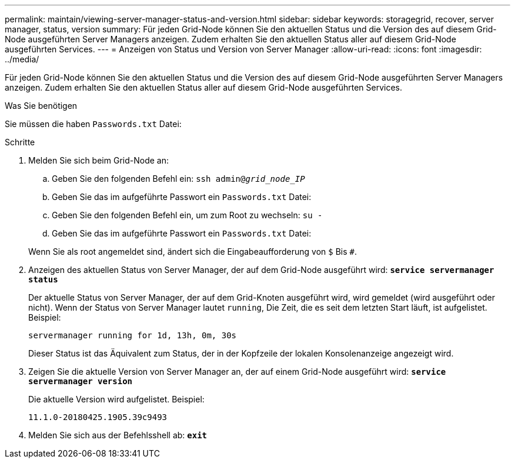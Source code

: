 ---
permalink: maintain/viewing-server-manager-status-and-version.html 
sidebar: sidebar 
keywords: storagegrid, recover, server manager, status, version 
summary: Für jeden Grid-Node können Sie den aktuellen Status und die Version des auf diesem Grid-Node ausgeführten Server Managers anzeigen. Zudem erhalten Sie den aktuellen Status aller auf diesem Grid-Node ausgeführten Services. 
---
= Anzeigen von Status und Version von Server Manager
:allow-uri-read: 
:icons: font
:imagesdir: ../media/


[role="lead"]
Für jeden Grid-Node können Sie den aktuellen Status und die Version des auf diesem Grid-Node ausgeführten Server Managers anzeigen. Zudem erhalten Sie den aktuellen Status aller auf diesem Grid-Node ausgeführten Services.

.Was Sie benötigen
Sie müssen die haben `Passwords.txt` Datei:

.Schritte
. Melden Sie sich beim Grid-Node an:
+
.. Geben Sie den folgenden Befehl ein: `ssh admin@_grid_node_IP_`
.. Geben Sie das im aufgeführte Passwort ein `Passwords.txt` Datei:
.. Geben Sie den folgenden Befehl ein, um zum Root zu wechseln: `su -`
.. Geben Sie das im aufgeführte Passwort ein `Passwords.txt` Datei:


+
Wenn Sie als root angemeldet sind, ändert sich die Eingabeaufforderung von `$` Bis `#`.

. Anzeigen des aktuellen Status von Server Manager, der auf dem Grid-Node ausgeführt wird: `*service servermanager status*`
+
Der aktuelle Status von Server Manager, der auf dem Grid-Knoten ausgeführt wird, wird gemeldet (wird ausgeführt oder nicht). Wenn der Status von Server Manager lautet `running`, Die Zeit, die es seit dem letzten Start läuft, ist aufgelistet. Beispiel:

+
[listing]
----
servermanager running for 1d, 13h, 0m, 30s
----
+
Dieser Status ist das Äquivalent zum Status, der in der Kopfzeile der lokalen Konsolenanzeige angezeigt wird.

. Zeigen Sie die aktuelle Version von Server Manager an, der auf einem Grid-Node ausgeführt wird: `*service servermanager version*`
+
Die aktuelle Version wird aufgelistet. Beispiel:

+
[listing]
----
11.1.0-20180425.1905.39c9493
----
. Melden Sie sich aus der Befehlsshell ab: `*exit*`

